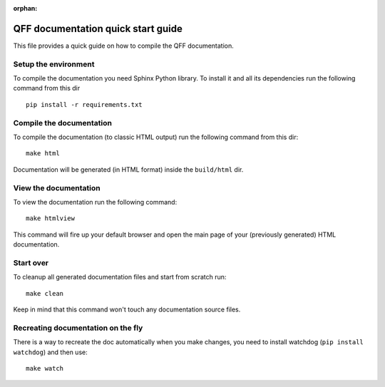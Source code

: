 :orphan:

=========================================
QFF documentation quick start guide
=========================================

This file provides a quick guide on how to compile the QFF documentation.


Setup the environment
---------------------

To compile the documentation you need Sphinx Python library. To install it
and all its dependencies run the following command from this dir

::

    pip install -r requirements.txt


Compile the documentation
-------------------------

To compile the documentation (to classic HTML output) run the following command
from this dir::

    make html

Documentation will be generated (in HTML format) inside the ``build/html`` dir.


View the documentation
----------------------

To view the documentation run the following command::

    make htmlview

This command will fire up your default browser and open the main page of your
(previously generated) HTML documentation.


Start over
----------

To cleanup all generated documentation files and start from scratch run::

    make clean

Keep in mind that this command won't touch any documentation source files.


Recreating documentation on the fly
-----------------------------------

There is a way to recreate the doc automatically when you make changes, you
need to install watchdog (``pip install watchdog``) and then use::

    make watch


